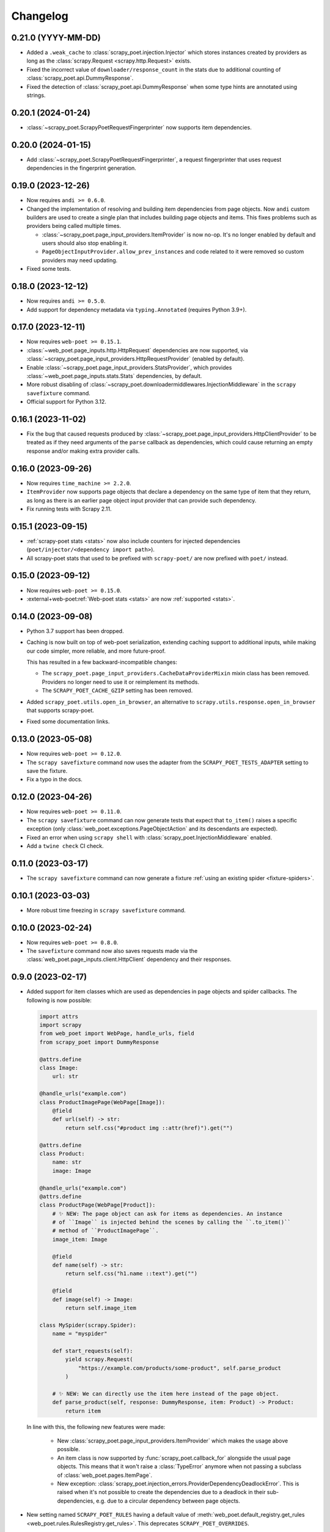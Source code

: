 =========
Changelog
=========

0.21.0 (YYYY-MM-DD)
-------------------

* Added a ``.weak_cache`` to :class:`scrapy_poet.injection.Injector` which
  stores instances created by providers as long as the :class:`scrapy.Request
  <scrapy.http.Request>` exists.

* Fixed the incorrect value of ``downloader/response_count`` in the stats due
  to additional counting of :class:`scrapy_poet.api.DummyResponse`.

* Fixed the detection of :class:`scrapy_poet.api.DummyResponse` when some type
  hints are annotated using strings.

0.20.1 (2024-01-24)
-------------------

* :class:`~scrapy_poet.ScrapyPoetRequestFingerprinter` now supports item
  dependencies.

0.20.0 (2024-01-15)
-------------------

* Add :class:`~scrapy_poet.ScrapyPoetRequestFingerprinter`, a request
  fingerprinter that uses request dependencies in the fingerprint generation.

0.19.0 (2023-12-26)
-------------------

* Now requires ``andi >= 0.6.0``.

* Changed the implementation of resolving and building item dependencies from
  page objects. Now ``andi`` custom builders are used to create a single plan 
  that includes building page objects and items. This fixes problems such as 
  providers being called multiple times.

  * :class:`~scrapy_poet.page_input_providers.ItemProvider` is now no-op. It's
    no longer enabled by default and users should also stop enabling it.
  * ``PageObjectInputProvider.allow_prev_instances`` and code related to it
    were removed so custom providers may need updating.

* Fixed some tests.

0.18.0 (2023-12-12)
-------------------

* Now requires ``andi >= 0.5.0``.

* Add support for dependency metadata via ``typing.Annotated`` (requires
  Python 3.9+).

0.17.0 (2023-12-11)
-------------------

* Now requires ``web-poet >= 0.15.1``.

* :class:`~web_poet.page_inputs.http.HttpRequest` dependencies are now
  supported, via :class:`~scrapy_poet.page_input_providers.HttpRequestProvider`
  (enabled by default).

* Enable :class:`~scrapy_poet.page_input_providers.StatsProvider`, which
  provides :class:`~web_poet.page_inputs.stats.Stats` dependencies, by default.

* More robust disabling of
  :class:`~scrapy_poet.downloadermiddlewares.InjectionMiddleware` in the
  ``scrapy savefixture`` command.

* Official support for Python 3.12.

0.16.1 (2023-11-02)
-------------------

* Fix the bug that caused requests produced by
  :class:`~scrapy_poet.page_input_providers.HttpClientProvider` to
  be treated as if they need arguments of the ``parse`` callback as
  dependencies, which could cause returning an empty response and/or making
  extra provider calls.

0.16.0 (2023-09-26)
-------------------

* Now requires ``time_machine >= 2.2.0``.

* ``ItemProvider`` now supports page objects that declare a dependency on the 
  same type of item that they return, as long as there is an earlier page 
  object input provider that can provide such dependency.

* Fix running tests with Scrapy 2.11.

0.15.1 (2023-09-15)
-------------------

* :ref:`scrapy-poet stats <stats>` now also include counters for injected
  dependencies (``poet/injector/<dependency import path>``).

* All scrapy-poet stats  that used to be prefixed with ``scrapy-poet/`` are now
  prefixed with ``poet/`` instead.

0.15.0 (2023-09-12)
-------------------

* Now requires ``web-poet >= 0.15.0``.

* :external+web-poet:ref:`Web-poet stats <stats>` are now :ref:`supported
  <stats>`.


0.14.0 (2023-09-08)
-------------------

* Python 3.7 support has been dropped.

* Caching is now built on top of web-poet serialization, extending caching
  support to additional inputs, while making our code simpler, more reliable,
  and more future-proof.

  This has resulted in a few backward-incompatible changes:

  * The ``scrapy_poet.page_input_providers.CacheDataProviderMixin`` mixin class
    has been removed. Providers no longer need to use it or reimplement its
    methods.

  * The ``SCRAPY_POET_CACHE_GZIP`` setting has been removed.

* Added ``scrapy_poet.utils.open_in_browser``, an alternative to
  ``scrapy.utils.response.open_in_browser`` that supports scrapy-poet.

* Fixed some documentation links.


0.13.0 (2023-05-08)
-------------------

* Now requires ``web-poet >= 0.12.0``.

* The ``scrapy savefixture`` command now uses the adapter from the
  ``SCRAPY_POET_TESTS_ADAPTER`` setting to save the fixture.

* Fix a typo in the docs.


0.12.0 (2023-04-26)
-------------------

* Now requires ``web-poet >= 0.11.0``.

* The ``scrapy savefixture`` command can now generate tests that expect that
  ``to_item()`` raises a specific exception (only
  :class:`web_poet.exceptions.PageObjectAction` and its descendants are
  expected).

* Fixed an error when using ``scrapy shell`` with
  :class:`scrapy_poet.InjectionMiddleware` enabled.

* Add a ``twine check`` CI check.


0.11.0 (2023-03-17)
-------------------

* The ``scrapy savefixture`` command can now generate a fixture :ref:`using an
  existing spider <fixture-spiders>`.


0.10.1 (2023-03-03)
-------------------

* More robust time freezing in ``scrapy savefixture`` command.


0.10.0 (2023-02-24)
-------------------

* Now requires ``web-poet >= 0.8.0``.

* The ``savefixture`` command now also saves requests made via the
  :class:`web_poet.page_inputs.client.HttpClient` dependency and their
  responses.


0.9.0 (2023-02-17)
------------------

* Added support for item classes which are used as dependencies in page objects
  and spider callbacks. The following is now possible:

  .. code-block:: python

      import attrs
      import scrapy
      from web_poet import WebPage, handle_urls, field
      from scrapy_poet import DummyResponse

      @attrs.define
      class Image:
          url: str

      @handle_urls("example.com")
      class ProductImagePage(WebPage[Image]):
          @field
          def url(self) -> str:
              return self.css("#product img ::attr(href)").get("")

      @attrs.define
      class Product:
          name: str
          image: Image

      @handle_urls("example.com")
      @attrs.define
      class ProductPage(WebPage[Product]):
          # ✨ NEW: The page object can ask for items as dependencies. An instance
          # of ``Image`` is injected behind the scenes by calling the ``.to_item()``
          # method of ``ProductImagePage``.
          image_item: Image

          @field
          def name(self) -> str:
              return self.css("h1.name ::text").get("")

          @field
          def image(self) -> Image:
              return self.image_item

      class MySpider(scrapy.Spider):
          name = "myspider"

          def start_requests(self):
              yield scrapy.Request(
                  "https://example.com/products/some-product", self.parse_product
              )

          # ✨ NEW: We can directly use the item here instead of the page object.
          def parse_product(self, response: DummyResponse, item: Product) -> Product:
              return item


  In line with this, the following new features were made:

    * New :class:`scrapy_poet.page_input_providers.ItemProvider` which makes the
      usage above possible.

    * An item class is now supported by :func:`scrapy_poet.callback_for`
      alongside the usual page objects. This means that it won't raise a
      :class:`TypeError` anymore when not passing a subclass of
      :class:`web_poet.pages.ItemPage`.

    * New exception: :class:`scrapy_poet.injection_errors.ProviderDependencyDeadlockError`.
      This is raised when it's not possible to create the dependencies due to
      a deadlock in their sub-dependencies, e.g. due to a circular dependency
      between page objects.

* New setting named ``SCRAPY_POET_RULES`` having a default value of
  :meth:`web_poet.default_registry.get_rules <web_poet.rules.RulesRegistry.get_rules>`.
  This deprecates ``SCRAPY_POET_OVERRIDES``.

* New setting named ``SCRAPY_POET_DISCOVER`` to ensure that ``SCRAPY_POET_RULES``
  have properly loaded all intended rules annotated with the ``@handle_urls``
  decorator.

* New utility functions in ``scrapy_poet.utils.testing``.

* The ``frozen_time`` value inside the :ref:`test fixtures <testing>` won't
  contain microseconds anymore.

* Supports the new :func:`scrapy.http.request.NO_CALLBACK` introduced in
  **Scrapy 2.8**. This means that the :ref:`pitfalls` (introduced in
  ``scrapy-poet==0.7.0``) doesn't apply when you're using Scrapy >= 2.8, unless
  you're using third-party middlewares which directly uses the downloader to add
  :class:`scrapy.Request <scrapy.http.Request>` instances with callback set to
  ``None``. Otherwise, you need to set the callback value to
  :func:`scrapy.http.request.NO_CALLBACK`.

* Fix the :class:`TypeError` that's raised when using Twisted <= 21.7.0 since
  scrapy-poet was using ``twisted.internet.defer.Deferred[object]`` type
  annotation before which was not subscriptable in the early Twisted versions.

* Fix the ``twisted.internet.error.ReactorAlreadyInstalledError`` error raised
  when using the ``scrapy savefixture`` command and Twisted < 21.2.0 is installed.

* Fix test configuration that doesn't follow the intended commands and dependencies
  in these tox environments: ``min``, ``asyncio-min``, and ``asyncio``. This
  ensures that page objects using ``asyncio`` should work properly, alongside
  the minimum specified Twisted version.

* Various improvements to tests and documentation.

* Backward incompatible changes:

    * For the :class:`scrapy_poet.page_input_providers.PageObjectInputProvider`
      base class:

        * It now accepts an instance of :class:`scrapy_poet.injection.Injector`
          in its constructor instead of :class:`scrapy.crawler.Crawler`. Although
          you can still access the :class:`scrapy.crawler.Crawler` via the
          ``Injector.crawler`` attribute.

        * :meth:`scrapy_poet.page_input_providers.PageObjectInputProvider.is_provided`
          is now an instance method instead of a class method.

    * The :class:`scrapy_poet.injection.Injector`'s attribute and constructor
      parameter  called ``overrides_registry`` is now simply called ``registry``.

    * Removed the ``SCRAPY_POET_OVERRIDES_REGISTRY`` setting which overrides the
      default registry.

    * The ``scrapy_poet.overrides`` module which contained ``OverridesRegistryBase``
      and ``OverridesRegistry`` has now been removed. Instead, scrapy-poet directly
      uses :class:`web_poet.rules.RulesRegistry`.

      Everything should pretty much the same except for
      :meth:`web_poet.rules.RulesRegistry.overrides_for` now accepts :class:`str`,
      :class:`web_poet.page_inputs.http.RequestUrl`, or
      :class:`web_poet.page_inputs.http.ResponseUrl` instead of
      :class:`scrapy.http.Request`.

    * This also means that the registry doesn't accept tuples as rules anymore.
      Only :class:`web_poet.rules.ApplyRule` instances are allowed. The same goes
      for ``SCRAPY_POET_RULES`` (and the deprecated ``SCRAPY_POET_OVERRIDES``).

    * The following type aliases have been removed:

        * ``scrapy_poet.overrides.RuleAsTuple``
        * ``scrapy_poet.overrides.RuleFromUser``


0.8.0 (2023-01-24)
------------------

* Now requires ``web-poet >= 0.7.0`` and ``time_machine``.

* Added a ``savefixture`` command that creates a test for a page object.
  See :ref:`testing` for more information.


0.7.0 (2023-01-17)
------------------

* Fixed the issue where a new page object containing a new response data is not
  properly created when :class:`web_poet.exceptions.core.Retry` is raised.

* In order for the above fix to be possible, overriding the callback dependencies
  created by **scrapy-poet** via :attr:`scrapy.http.Request.cb_kwargs` is now
  unsupported. This is a **backward incompatible** change.

* Fixed the broken
  :meth:`scrapy_poet.page_input_providers.HttpResponseProvider.fingerprint`
  which errors out when running a Scrapy job using the ``SCRAPY_POET_CACHE``
  enabled.

* Improved behavior when ``spider.parse()`` method arguments are supposed
  to be provided by **scrapy-poet**. Previously, it was causing
  unnecessary work in unexpected places like
  :class:`scrapy.downloadermiddlewares.robotstxt.RobotsTxtMiddleware`,
  :class:`scrapy.pipelines.images.ImagesPipeline` or
  :class:`scrapy.pipelines.files.FilesPipeline`. It is also a reason
  :class:`web_poet.page_inputs.client.HttpClient` might not be working
  in page objects. Now these cases are detected, and a warning is issued.

  As of Scrapy 2.7, it is not possible to fix the issue completely
  in **scrapy-poet**. Fixing it would require Scrapy changes; some 3rd party
  libraries may also need to be updated.

  .. note::

      The root of the issue is that when request.callback is ``None``,
      ``parse()`` callback is assumed normally. But sometimes callback=None
      is used when :class:`scrapy.http.Request` is added to the Scrapy's
      downloader directly, in which case no callback is used. Middlewares,
      including **scrapy-poet**'s, can't distinguish between these two cases,
      which causes all kinds of issues.

  We recommend all **scrapy-poet** users to modify their code to
  avoid the issue. Please **don't** define ``parse()``
  method with arguments which are supposed to be filled by **scrapy-poet**,
  and rename the existing ``parse()`` methods if they have such arguments.
  Any other name is fine. It avoids all possible issues, including
  incompatibility with 3rd party middlewares or pipelines.

  See the new :ref:`pitfalls` documentation for more information.

  There are backwards-incompatible changes related to this issue.
  They only affect you if you don't follow the advice of not using ``parse()``
  method with **scrapy-poet**.

    * When the ``parse()`` method has its response argument annotated with
      :class:`scrapy_poet.api.DummyResponse`, for instance:
      ``def parse(self, response: DummyResponse)``, the response is downloaded
      instead of being skipped.

    * When the ``parse()`` method has dependencies that are provided by
      **scrapy-poet**, the :class:`scrapy_poet.downloadermiddlewares.InjectionMiddleware` won't
      attempt to build any dependencies anymore.

      This causes the following code to have this error ``TypeError: parse()
      missing 1 required positional argument: 'page'.``:

        .. code-block:: python

            class MySpider(scrapy.Spider):
                name = "my_spider"
                start_urls = ["https://books.toscrape.com"]

                def parse(self, response: scrapy.http.Response, page: MyPage):
                    ...

* :func:`scrapy_poet.injection.is_callback_requiring_scrapy_response` now accepts
  an optional ``raw_callback`` parameter meant to represent the actual callback
  attribute value of :class:`scrapy.http.Request` since the original ``callback``
  parameter could be normalized to the spider's ``parse()`` method when the
  :class:`scrapy.http.Request` has ``callback`` set to ``None``.

* Official support for Python 3.11

* Various updates and improvements on docs and examples.

0.6.0 (2022-11-24)
------------------

* Now requires ``web-poet >= 0.6.0``.

    * All examples in the docs and tests now use ``web_poet.WebPage``
      instead of ``web_poet.ItemWebPage``.
    * The new ``instead_of`` parameter of the ``@handle_urls`` decorator
      is now preferred instead of the deprecated ``overrides`` parameter.
    * ``scrapy_poet.callback_for`` doesn't require an implemented ``to_item``
      method anymore.
    * The new ``web_poet.rules.RulesRegistry`` is used instead of the old
      ``web_poet.overrides.PageObjectRegistry``.
    * The Registry now uses ``web_poet.ApplyRule`` instead of
      ``web_poet.OverrideRule``.

* Provider for ``web_poet.ResponseUrl`` is added, which allows to access the
  response URL in the page object. This triggers a download unlike the provider
  for ``web_poet.RequestUrl``.
* Fixes the error when using ``scrapy shell`` while the
  ``scrapy_poet.InjectionMiddleware`` is enabled.
* Fixes and improvements on code and docs.


0.5.1 (2022-07-28)
------------------

Fixes the minimum web-poet version being 0.5.0 instead of 0.4.0.


0.5.0 (2022-07-28)
------------------

This release implements support for page object retries, introduced in web-poet
0.4.0.

To enable retry support, you need to configure a new spider middleware in your
Scrapy settings::

    SPIDER_MIDDLEWARES = {
        "scrapy_poet.RetryMiddleware": 275,
    }

web-poet 0.4.0 is now the minimum required version of web-poet.


0.4.0 (2022-06-20)
------------------

This release is backwards incompatible, following backwards-incompatible
changes in web-poet 0.2.0.

The main new feature is support for ``web-poet >= 0.2.0``, including
support for ``async def to_item`` methods, making additional requests
in the ``to_item`` method, new Page Object dependencies, and the new way
to configure overrides.

Changes in line with ``web-poet >= 0.2.0``:

* ``web_poet.HttpResponse`` replaces ``web_poet.ResponseData`` as a dependency
  to use.
* Additional requests inside Page Objects: a
  provider for ``web_poet.HttpClient``, as well as ``web_poet.HttpClient``
  backend implementation, which uses Scrapy downloader.
* ``callback_for`` now supports Page Objects which define ``async def to_item``
  method.
* Provider for ``web_poet.PageParams`` is added, which uses
  ``request.meta["page_params"]`` value.
* Provider for ``web_poet.RequestUrl`` is added, which allows to access the
  request URL in the page object without triggering the download.
* We have these **backward incompatible** changes since the
  ``web_poet.OverrideRule`` follow a different structure:

    * Deprecated ``PerDomainOverridesRegistry`` in lieu of the newer
      ``OverridesRegistry`` which provides a wide variety of features
      for better URL matching.
    * This resuls in a newer format in the ``SCRAPY_POET_OVERRIDES`` setting.

Other changes:

* New ``scrapy_poet/dummy_response_count`` value appears in Scrapy stats;
  it is the number of times ``DummyResponse`` is used instead of downloading
  the response as usual.
* ``scrapy.utils.reqser`` deprecated module is no longer used by scrapy-poet.

Dependency updates:

* The minimum supported Scrapy version is now ``2.6.0``.
* The minimum supported web-poet version is now ``0.2.0``.

0.3.0 (2022-01-28)
------------------

* Cache mechanism using ``SCRAPY_POET_CACHE``
* Fixed and improved docs
* removed support for Python 3.6
* added support for Python 3.10

0.2.1 (2021-06-11)
------------------

* Improved logging message for DummyResponse
* various internal cleanups

0.2.0 (2021-01-22)
------------------

* Overrides support

0.1.0 (2020-12-29)
------------------

* New providers interface

  * One provider can provide many types at once
  * Single instance during the whole spider lifespan
  * Registration is now explicit and done in the spider settings

* CI is migrated from Travis to Github Actions
* Python 3.9 support

0.0.3 (2020-07-19)
------------------

* Documentation improvements
* providers can now access various Scrapy objects:
  Crawler, Settings, Spider, Request, Response, StatsCollector

0.0.2 (2020-04-28)
------------------

The repository is renamed to ``scrapy-poet``, and split into two:

* ``web-poet`` (https://github.com/scrapinghub/web-poet) contains
  definitions and code useful for writing Page Objects for web
  data extraction - it is not tied to Scrapy;
* ``scrapy-poet`` (this package) provides Scrapy integration for such
  Page Objects.

API of the library changed in a backwards incompatible way;
see README and examples.

New features:

* ``DummyResponse`` annotation allows to skip downloading of scrapy Response.
* ``callback_for`` works for Scrapy disk queues if it is used to create
  a spider method (but not in its inline form)
* Page objects may require page objects as dependencies; dependencies are
  resolved recursively and built as needed.
* InjectionMiddleware supports ``async def`` and asyncio providers.


0.0.1 (2019-08-28)
------------------

Initial release.
